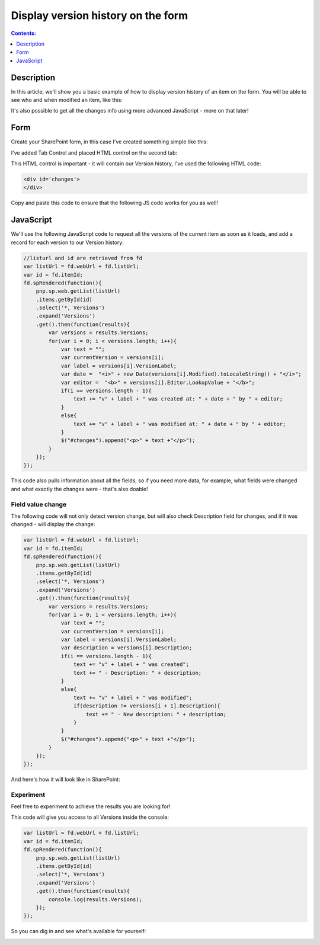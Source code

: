 Display version history on the form
=================================================================================================

.. contents:: Contents:
 :local:
 :depth: 1

Description
--------------------------------------------------
In this article, we'll show you a basic example of how to display version history of an item on the form. You will be able to see who and when modified an item, like this:

|pic0|

.. |pic0| image:: ../images/how-to/version-history/how-to-version-history-0.png
   :alt: Version history on SharePoint Form

It's also possible to get all the changes info using more advanced JavaScript - more on that later!

Form
--------------------------------------------------
Create your SharePoint form, in this case I've created something simple like this:

|pic1|

.. |pic1| image:: ../images/how-to/version-history/how-to-version-history-1.png
   :alt: Form in editor

I've added Tab Control and placed HTML control on the second tab:

|pic2|

.. |pic2| image:: ../images/how-to/version-history/how-to-version-history-2.png
   :alt: Second tab and HTML control

This HTML control is important - it will contain our Version history, I've used the following HTML code:

.. code-block:: HTML

    <div id='changes'>
    </div>

Copy and paste this code to ensure that the following JS code works for you as well!

JavaScript
--------------------------------------------------
We'll use the following JavaScript code to request all the versions of the current item as soon as it loads, and add a record for each version to our Version history:

.. code-block:: javascript

    //listurl and id are retrieved from fd
    var listUrl = fd.webUrl + fd.listUrl;
    var id = fd.itemId;
    fd.spRendered(function(){
        pnp.sp.web.getList(listUrl)
        .items.getById(id)
        .select('*, Versions')
        .expand('Versions')
        .get().then(function(results){
            var versions = results.Versions;
            for(var i = 0; i < versions.length; i++){
                var text = "";
                var currentVersion = versions[i];
                var label = versions[i].VersionLabel;
                var date =  "<i>" + new Date(versions[i].Modified).toLocaleString() + "</i>";
                var editor =  "<b>" + versions[i].Editor.LookupValue + "</b>";
                if(i == versions.length - 1){
                    text += "v" + label + " was created at: " + date + " by " + editor;
                }
                else{
                    text += "v" + label + " was modified at: " + date + " by " + editor;
                }
                $("#changes").append("<p>" + text +"</p>");
            }
        });
    });

This code also pulls information about all the fields, so if you need more data, for example, what fields were changed and what exactly the changes were - that's also doable!

Field value change
************************************************
The following code will not only detect version change, but will also check Description field for changes, and if it was changed - will display the change:

.. code-block:: javascript

    var listUrl = fd.webUrl + fd.listUrl;
    var id = fd.itemId;
    fd.spRendered(function(){
        pnp.sp.web.getList(listUrl)
        .items.getById(id)
        .select('*, Versions')
        .expand('Versions')
        .get().then(function(results){
            var versions = results.Versions;
            for(var i = 0; i < versions.length; i++){
                var text = "";
                var currentVersion = versions[i];
                var label = versions[i].VersionLabel;
                var description = versions[i].Description;
                if(i == versions.length - 1){
                    text += "v" + label + " was created";
                    text += " - Description: " + description;
                }
                else{
                    text += "v" + label + " was modified";
                    if(description != versions[i + 1].Description){
                        text += " - New description: " + description;
                    }
                }
                $("#changes").append("<p>" + text +"</p>");
            }
        });
    });

And here's how it will look like in SharePoint:

|pic3|

.. |pic3| image:: ../images/how-to/version-history/how-to-version-history-3.png
   :alt: Description changes in Version history

Experiment
************************************************
Feel free to experiment to achieve the results you are looking for!

This code will give you access to all Versions inside the console:

.. code-block:: javascript

    var listUrl = fd.webUrl + fd.listUrl;
    var id = fd.itemId;
    fd.spRendered(function(){
        pnp.sp.web.getList(listUrl)
        .items.getById(id)
        .select('*, Versions')
        .expand('Versions')
        .get().then(function(results){
            console.log(results.Versions);
        });
    });

So you can dig in and see what's available for yourself:

|pic4|

.. |pic4| image:: ../images/how-to/version-history/how-to-version-history-4.png
   :alt: Version history in browser's console